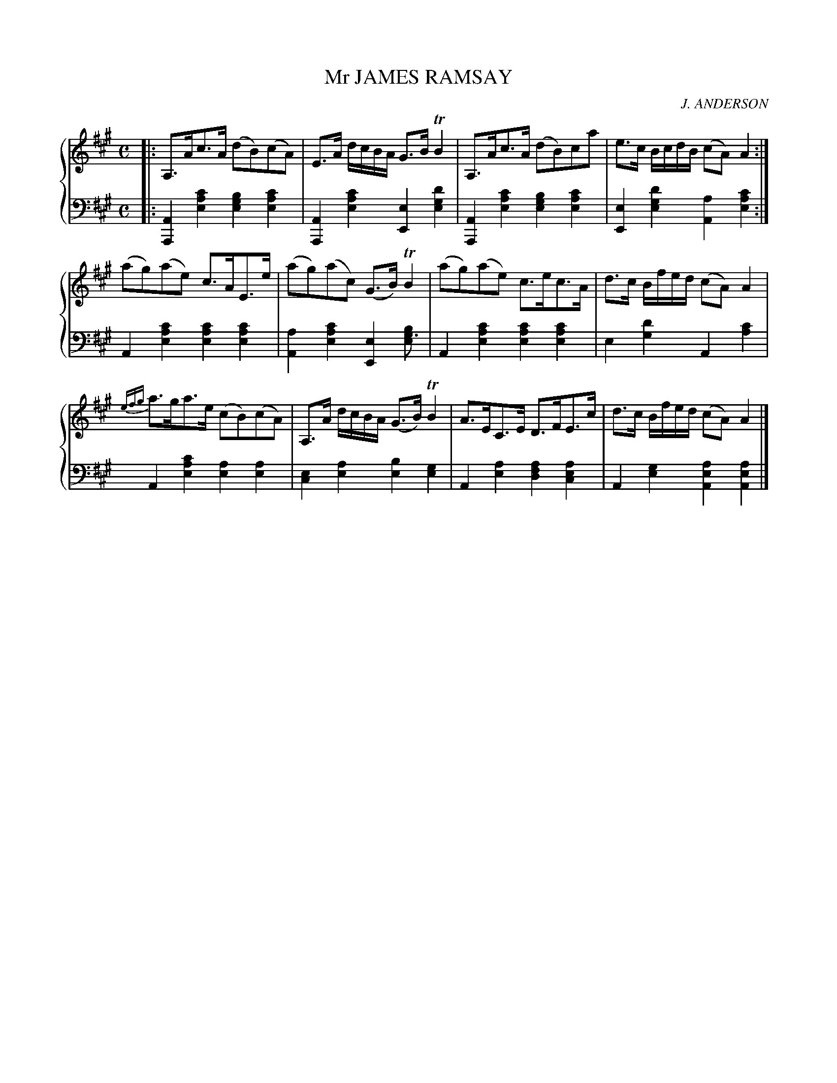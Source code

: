X: 032
T: Mr JAMES RAMSAY
C: J. ANDERSON
R: Strathspey
B: Glen Collection p.3 #2
Z: 2011 John Chambers <jc:trillian.mit.edu>
M: C
L: 1/16
V: 1 middle=B clef=treble
V: 2 middle=d clef=bass
%%score {1 | 2}
K: A
%
V: 1
|:\
A,3Ac3A (d2B2)(c2A2) | E3A dcBA G3B TB4 | A,3Ac3A (d2B2)c2a2 | e3c BcdB (c2A2) A4 :|
(a2g2)(a2e2) c3AE3e | (a2g2)(a2c2) (G3B) TB4 | (a2g2)(a2e2) c3ec3A | d3c Bfed (c2A2) A4 |
{efg}a3ga3e (c2B2)(c2A2) | A,3A dcBA (G3B) TB4 | A3EC3E D3FE3c | d3c Bfed (c2A2) A4 |]
%
V: 2
|:\
[A4A,4][c'4a4e4] [b4g4e4][c'4a4e4] | [A4A,4][c'4a4e4] [e4E4][d'4g4e4] |\
[A4A,4][c'4a4e4] [b4g4e4][c'4a4e4] | [e4E4][d'4g4e4] [a4A4] [c'4a4e4] :|
A4[c'4a4e4] [c'4a4e4][c'4a4e4] | [a4A4][c'4a4e4] [e4E4][b4g3e4] |\
A4[c'4a4e4] [c'4a4e4][c'4a4e4] | e4[d'4g4] A4[c'4a4] |
A4[c'4a4e4] [a4e4][a4e4] | [e4c4][a4e4] [b4e4][g4e4] |\
A4[a4e4] [a4f4d4][a4e4c4] | A4[g4e4] [a4e4A4][a4e4A4] |]
